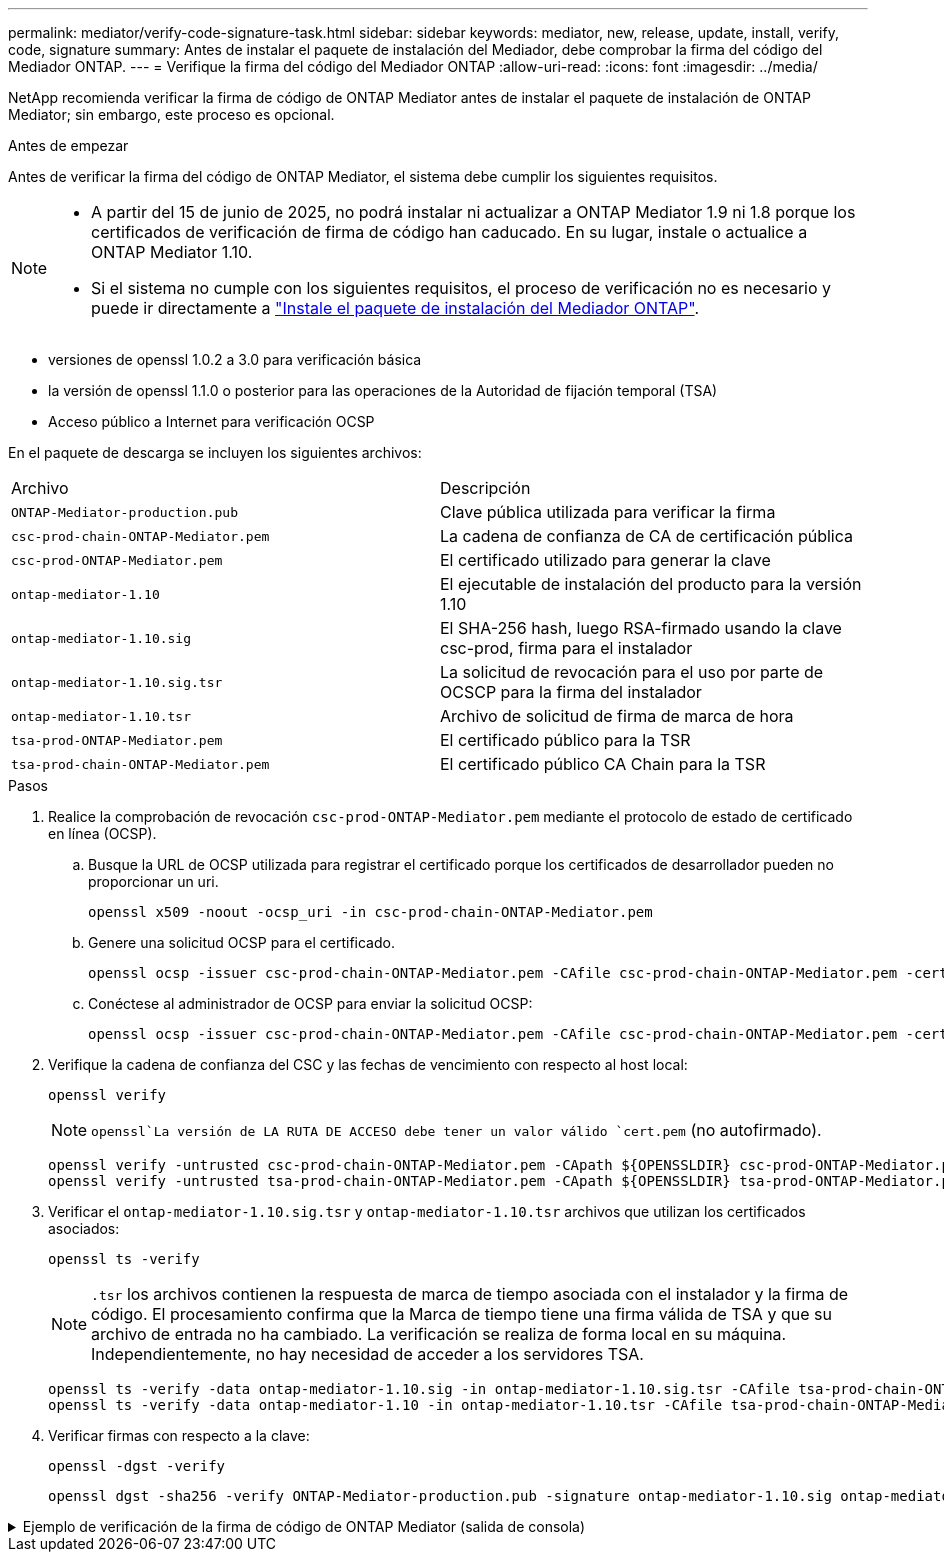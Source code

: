---
permalink: mediator/verify-code-signature-task.html 
sidebar: sidebar 
keywords: mediator, new, release, update, install, verify, code, signature 
summary: Antes de instalar el paquete de instalación del Mediador, debe comprobar la firma del código del Mediador ONTAP. 
---
= Verifique la firma del código del Mediador ONTAP
:allow-uri-read: 
:icons: font
:imagesdir: ../media/


[role="lead"]
NetApp recomienda verificar la firma de código de ONTAP Mediator antes de instalar el paquete de instalación de ONTAP Mediator; sin embargo, este proceso es opcional.

.Antes de empezar
Antes de verificar la firma del código de ONTAP Mediator, el sistema debe cumplir los siguientes requisitos.

[NOTE]
====
* A partir del 15 de junio de 2025, no podrá instalar ni actualizar a ONTAP Mediator 1.9 ni 1.8 porque los certificados de verificación de firma de código han caducado. En su lugar, instale o actualice a ONTAP Mediator 1.10.
* Si el sistema no cumple con los siguientes requisitos, el proceso de verificación no es necesario y puede ir directamente a link:install-mediator-pkg-task.html["Instale el paquete de instalación del Mediador ONTAP"].


====
* versiones de openssl 1.0.2 a 3.0 para verificación básica
* la versión de openssl 1.1.0 o posterior para las operaciones de la Autoridad de fijación temporal (TSA)
* Acceso público a Internet para verificación OCSP


En el paquete de descarga se incluyen los siguientes archivos:

[cols="50,50"]
|===


| Archivo | Descripción 


 a| 
`ONTAP-Mediator-production.pub`
 a| 
Clave pública utilizada para verificar la firma



 a| 
`csc-prod-chain-ONTAP-Mediator.pem`
 a| 
La cadena de confianza de CA de certificación pública



 a| 
`csc-prod-ONTAP-Mediator.pem`
 a| 
El certificado utilizado para generar la clave



 a| 
`ontap-mediator-1.10`
 a| 
El ejecutable de instalación del producto para la versión 1.10



 a| 
`ontap-mediator-1.10.sig`
 a| 
El SHA-256 hash, luego RSA-firmado usando la clave csc-prod, firma para el instalador



 a| 
`ontap-mediator-1.10.sig.tsr`
 a| 
La solicitud de revocación para el uso por parte de OCSCP para la firma del instalador



 a| 
`ontap-mediator-1.10.tsr`
 a| 
Archivo de solicitud de firma de marca de hora



 a| 
`tsa-prod-ONTAP-Mediator.pem`
 a| 
El certificado público para la TSR



 a| 
`tsa-prod-chain-ONTAP-Mediator.pem`
 a| 
El certificado público CA Chain para la TSR

|===
.Pasos
. Realice la comprobación de revocación `csc-prod-ONTAP-Mediator.pem` mediante el protocolo de estado de certificado en línea (OCSP).
+
.. Busque la URL de OCSP utilizada para registrar el certificado porque los certificados de desarrollador pueden no proporcionar un uri.
+
[listing]
----
openssl x509 -noout -ocsp_uri -in csc-prod-chain-ONTAP-Mediator.pem
----
.. Genere una solicitud OCSP para el certificado.
+
[listing]
----
openssl ocsp -issuer csc-prod-chain-ONTAP-Mediator.pem -CAfile csc-prod-chain-ONTAP-Mediator.pem -cert csc-prod-ONTAP-Mediator.pem  -reqout req.der
----
.. Conéctese al administrador de OCSP para enviar la solicitud OCSP:
+
[listing]
----
openssl ocsp -issuer csc-prod-chain-ONTAP-Mediator.pem -CAfile csc-prod-chain-ONTAP-Mediator.pem -cert csc-prod-ONTAP-Mediator.pem  -url ${ocsp_uri} -resp_text -respout resp.der -verify_other csc-prod-chain-ONTAP-Mediator.pem
----


. Verifique la cadena de confianza del CSC y las fechas de vencimiento con respecto al host local:
+
`openssl verify`

+

NOTE:  `openssl`La versión de LA RUTA DE ACCESO debe tener un valor válido `cert.pem` (no autofirmado).

+
[listing]
----
openssl verify -untrusted csc-prod-chain-ONTAP-Mediator.pem -CApath ${OPENSSLDIR} csc-prod-ONTAP-Mediator.pem  # Failure action: The Code-Signature-Check certificate has expired or is invalid. Download a newer version of the ONTAP Mediator.
openssl verify -untrusted tsa-prod-chain-ONTAP-Mediator.pem -CApath ${OPENSSLDIR} tsa-prod-ONTAP-Mediator.pem  # Failure action: The Time-Stamp certificate has expired or is invalid. Download a newer version of the ONTAP Mediator.
----
. Verificar el  `ontap-mediator-1.10.sig.tsr` y  `ontap-mediator-1.10.tsr` archivos que utilizan los certificados asociados:
+
`openssl ts -verify`

+

NOTE: `.tsr` los archivos contienen la respuesta de marca de tiempo asociada con el instalador y la firma de código. El procesamiento confirma que la Marca de tiempo tiene una firma válida de TSA y que su archivo de entrada no ha cambiado. La verificación se realiza de forma local en su máquina. Independientemente, no hay necesidad de acceder a los servidores TSA.

+
[listing]
----
openssl ts -verify -data ontap-mediator-1.10.sig -in ontap-mediator-1.10.sig.tsr -CAfile tsa-prod-chain-ONTAP-Mediator.pem -untrusted tsa-prod-ONTAP-Mediator.pem
openssl ts -verify -data ontap-mediator-1.10 -in ontap-mediator-1.10.tsr -CAfile tsa-prod-chain-ONTAP-Mediator.pem -untrusted tsa-prod-ONTAP-Mediator.pem
----
. Verificar firmas con respecto a la clave:
+
`openssl -dgst -verify`

+
[listing]
----
openssl dgst -sha256 -verify ONTAP-Mediator-production.pub -signature ontap-mediator-1.10.sig ontap-mediator-1.10
----


.Ejemplo de verificación de la firma de código de ONTAP Mediator (salida de consola)
[%collapsible]
====
[listing]
----
[root@scspa2695423001 ontap-mediator-1.10]# pwd
/root/ontap-mediator-1.10
[root@scspa2695423001 ontap-mediator-1.10]# ls -l
total 63660
-r--r--r-- 1 root root     8582 Feb 19 15:02 csc-prod-chain-ONTAP-Mediator.pem
-r--r--r-- 1 root root     2373 Feb 19 15:02 csc-prod-ONTAP-Mediator.pem
-r-xr-xr-- 1 root root 65132818 Feb 20 15:17 ontap-mediator-1.10
-rw-r--r-- 1 root root      384 Feb 20 15:17 ontap-mediator-1.10.sig
-rw-r--r-- 1 root root     5437 Feb 20 15:17 ontap-mediator-1.10.sig.tsr
-rw-r--r-- 1 root root     5436 Feb 20 15:17 ontap-mediator-1.10.tsr
-r--r--r-- 1 root root      625 Feb 19 15:02 ONTAP-Mediator-production.pub
-r--r--r-- 1 root root     3323 Feb 19 15:02 tsa-prod-chain-ONTAP-Mediator.pem
-r--r--r-- 1 root root     1740 Feb 19 15:02 tsa-prod-ONTAP-Mediator.pem
[root@scspa2695423001 ontap-mediator-1.10]#
[root@scspa2695423001 ontap-mediator-1.10]# /root/verify_ontap_mediator_signatures.sh
++ openssl version -d
++ cut -d '"' -f2
+ OPENSSLDIR=/etc/pki/tls
+ openssl version
OpenSSL 1.1.1k  FIPS 25 Mar 2021
++ openssl x509 -noout -ocsp_uri -in csc-prod-chain-ONTAP-Mediator.pem
+ ocsp_uri=http://ocsp.entrust.net
+ echo http://ocsp.entrust.net
http://ocsp.entrust.net
+ openssl ocsp -issuer csc-prod-chain-ONTAP-Mediator.pem -CAfile csc-prod-chain-ONTAP-Mediator.pem -cert csc-prod-ONTAP-Mediator.pem -reqout req.der
+ openssl ocsp -issuer csc-prod-chain-ONTAP-Mediator.pem -CAfile csc-prod-chain-ONTAP-Mediator.pem -cert csc-prod-ONTAP-Mediator.pem -url http://ocsp.entrust.net -resp_text -respout resp.der -verify_other csc-prod-chain-ONTAP-Mediator.pem
OCSP Response Data:
    OCSP Response Status: successful (0x0)
    Response Type: Basic OCSP Response
    Version: 1 (0x0)
    Responder Id: C = US, O = "Entrust, Inc.", CN = Entrust Extended Validation Code Signing CA - EVCS2
    Produced At: Feb 28 05:01:00 2023 GMT
    Responses:
    Certificate ID:
      Hash Algorithm: sha1
      Issuer Name Hash: 69FA640329AB84E27220FE0927647B8194B91F2A
      Issuer Key Hash: CE894F8251AA15A28462CA312361D261FBF8FE78
      Serial Number: 511A542B57522AEB7295A640DC6200E5
    Cert Status: good
    This Update: Feb 28 05:00:00 2023 GMT
    Next Update: Mar  4 04:59:59 2023 GMT

    Signature Algorithm: sha512WithRSAEncryption
         3c:1d:49:b0:93:62:37:3e:c7:38:e3:9f:9f:62:82:73:ed:f4:
         ea:00:6b:f1:01:cd:79:57:92:f1:9d:5d:85:9b:60:59:f8:6c:
         e6:f4:50:51:f3:4c:8a:51:dd:50:68:16:8f:20:24:7e:39:b0:
         44:94:8d:b0:61:da:b9:08:36:74:2d:44:55:62:fb:92:be:4a:
         e7:6c:8c:49:dd:0c:fd:d8:ce:20:08:0d:0f:5a:29:a3:19:03:
         9f:d3:df:41:f4:89:0f:73:18:3f:ac:bb:a7:a3:96:7d:c5:70:
         4c:57:cd:17:17:c6:8a:60:d1:37:c9:2d:81:07:2a:d7:a6:02:
         ee:ce:88:16:22:db:e3:43:64:1e:9b:0d:4d:31:66:fa:ab:a5:
         52:99:94:4a:4a:d0:52:c5:34:f5:18:c7:15:5b:ce:74:c2:fc:
         61:ea:55:aa:f1:2f:82:a3:6a:95:8d:7e:2b:38:49:4f:bf:b1:
         68:7b:1b:24:8b:1f:4d:c5:77:f0:71:af:9c:34:c8:7a:82:50:
         09:a2:19:6e:c6:30:4f:da:a2:79:08:f9:d0:ff:85:d9:2a:84:
         cf:0c:aa:75:8f:72:c9:a7:a2:83:e8:8b:cf:ed:0c:69:75:b6:
         2a:7b:6b:58:99:01:d8:34:ad:e1:89:25:27:1b:fa:d9:6d:32:
         97:3a:0b:0a:8e:a3:9e:e3:f4:e0:d6:1a:c9:b5:14:8c:3e:54:
         3b:37:17:1a:93:44:84:8b:4a:87:97:1e:76:43:3e:d3:ec:8b:
         7e:56:4a:3f:01:31:c0:e5:58:fb:50:ce:6f:b1:e7:35:f9:b7:
         a3:ef:6b:3b:21:95:37:a6:5b:8f:f0:15:18:36:65:89:a1:9c:
         9b:69:00:b4:b1:65:6a:bc:11:2d:d4:9b:b4:97:cc:cb:7a:0c:
         16:11:c1:75:58:7e:13:ab:56:3c:3f:93:5b:95:24:c6:54:52:
         1f:86:a9:16:ce:d9:ea:8b:3a:f3:4f:c4:8f:ad:de:e8:3e:3c:
         d2:51:51:ad:33:7f:d8:c5:33:24:26:f1:2d:9d:0e:9f:55:d0:
         68:bf:af:bd:68:4a:40:08:bc:92:a0:62:54:7d:16:7b:36:29:
         15:b1:cd:58:8e:fb:4a:f2:3e:94:8b:fe:56:95:cc:24:32:af:
         5f:71:99:18:ed:0c:64:94:f7:54:48:87:48:d0:6d:b3:42:04:
         96:03:73:a2:8e:8a:6a:b2:af:ee:56:19:a1:c6:35:12:59:ad:
         19:6a:fe:e0:f1:27:cc:96:4e:f0:4f:fb:6a:bd:ce:05:2c:aa:
         79:7c:df:02:5c:ca:53:7d:60:12:88:7c:ce:15:c7:d4:02:27:
         c1:ab:cf:71:30:1e:14:ba
WARNING: no nonce in response
Response verify OK
csc-prod-ONTAP-Mediator.pem: good
        This Update: Feb 28 05:00:00 2023 GMT
        Next Update: Mar  4 04:59:59 2023 GMT
+ openssl verify -untrusted csc-prod-chain-ONTAP-Mediator.pem -CApath /etc/pki/tls csc-prod-ONTAP-Mediator.pem
csc-prod-ONTAP-Mediator.pem: OK
+ openssl verify -untrusted tsa-prod-chain-ONTAP-Mediator.pem -CApath /etc/pki/tls tsa-prod-ONTAP-Mediator.pem
tsa-prod-ONTAP-Mediator.pem: OK
+ openssl ts -verify -data ontap-mediator-1.10.sig -in ontap-mediator-1.10.sig.tsr -CAfile tsa-prod-chain-ONTAP-Mediator.pem -untrusted tsa-prod-ONTAP-Mediator.pem
Using configuration from /etc/pki/tls/openssl.cnf
Verification: OK
+ openssl ts -verify -data ontap-mediator-1.10 -in ontap-mediator-1.10.tsr -CAfile tsa-prod-chain-ONTAP-Mediator.pem -untrusted tsa-prod-ONTAP-Mediator.pem
Using configuration from /etc/pki/tls/openssl.cnf
Verification: OK
+ openssl dgst -sha256 -verify ONTAP-Mediator-production.pub -signature ontap-mediator-1.10.sig ontap-mediator-1.10
Verified OK
[root@scspa2695423001 ontap-mediator-1.10]#

----
====